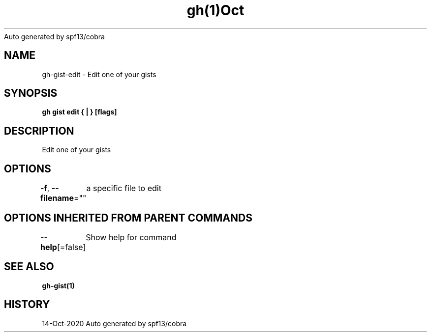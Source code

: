 .nh
.TH gh(1)Oct 2020
Auto generated by spf13/cobra

.SH NAME
.PP
gh\-gist\-edit \- Edit one of your gists


.SH SYNOPSIS
.PP
\fBgh gist edit { | } [flags]\fP


.SH DESCRIPTION
.PP
Edit one of your gists


.SH OPTIONS
.PP
\fB\-f\fP, \fB\-\-filename\fP=""
	a specific file to edit


.SH OPTIONS INHERITED FROM PARENT COMMANDS
.PP
\fB\-\-help\fP[=false]
	Show help for command


.SH SEE ALSO
.PP
\fBgh\-gist(1)\fP


.SH HISTORY
.PP
14\-Oct\-2020 Auto generated by spf13/cobra
